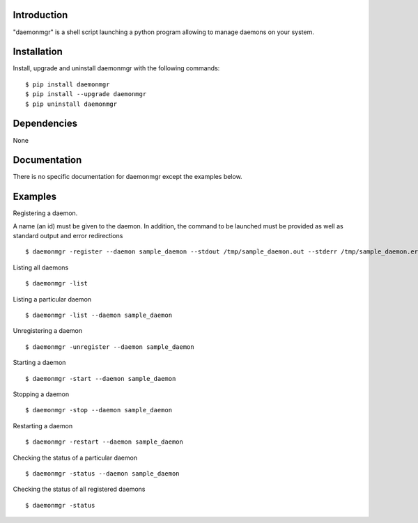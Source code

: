 Introduction
------------

"daemonmgr" is a shell script launching a python program allowing to manage daemons on your system.

Installation
------------

Install, upgrade and uninstall daemonmgr with the following commands:

::

    $ pip install daemonmgr
    $ pip install --upgrade daemonmgr
    $ pip uninstall daemonmgr

Dependencies
------------

None

Documentation
-------------

There is no specific documentation for daemonmgr except the examples
below.

Examples
--------

Registering a daemon.

A name (an id) must be given to the daemon. In addition, the command to be launched must be provided as well as standard output and error redirections

::

    $ daemonmgr -register --daemon sample_daemon --stdout /tmp/sample_daemon.out --stderr /tmp/sample_daemon.err --command "sleep 100" --name "sleep 100"

Listing all daemons

::

    $ daemonmgr -list

Listing a particular daemon

::

    $ daemonmgr -list --daemon sample_daemon

Unregistering a daemon

::

    $ daemonmgr -unregister --daemon sample_daemon

Starting a daemon

::

    $ daemonmgr -start --daemon sample_daemon

Stopping a daemon

::

    $ daemonmgr -stop --daemon sample_daemon

Restarting a daemon

::

    $ daemonmgr -restart --daemon sample_daemon

Checking the status of a particular daemon

::

    $ daemonmgr -status --daemon sample_daemon

Checking the status of all registered daemons

::

    $ daemonmgr -status

